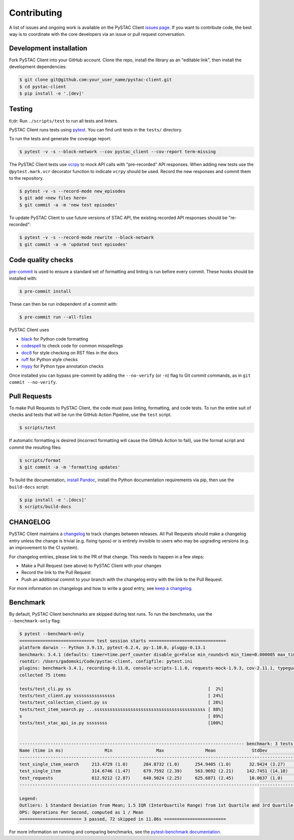 Contributing
============

A list of issues and ongoing work is available on the PySTAC Client `issues page
<https://github.com/stac-utils/pystac-client/issues>`_. If you want to contribute code, the best
way is to coordinate with the core developers via an issue or pull request conversation.

Development installation
^^^^^^^^^^^^^^^^^^^^^^^^
Fork PySTAC Client into your GitHub account. Clone the repo, install
the library as an "editable link", then install the development dependencies:

.. code-block:: bash

    $ git clone git@github.com:your_user_name/pystac-client.git
    $ cd pystac-client
    $ pip install -e '.[dev]'

Testing
^^^^^^^
tl;dr: Run ``./scripts/test`` to run all tests and linters.

PySTAC Client runs tests using `pytest <https://docs.pytest.org/en/latest/>`_. You can find unit tests in the ``tests/``
directory.

To run the tests and generate the coverage report:

.. code-block:: bash

    $ pytest -v -s --block-network --cov pystac_client --cov-report term-missing

The PySTAC Client tests use `vcrpy <https://vcrpy.readthedocs.io/en/latest/>`_ to mock API calls
with "pre-recorded" API responses. When adding new tests use the ``@pytest.mark.vcr`` decorator
function to indicate ``vcrpy`` should be used. Record the new responses and commit them to the
repository.

.. code-block:: bash

    $ pytest -v -s --record-mode new_episodes
    $ git add <new files here>
    $ git commit -a -m 'new test episodes'


To update PySTAC Client to use future versions of STAC API, the existing recorded API responses
should be "re-recorded":

.. code-block:: bash

    $ pytest -v -s --record-mode rewrite --block-network
    $ git commit -a -m 'updated test episodes'


Code quality checks
^^^^^^^^^^^^^^^^^^^

`pre-commit <https://pre-commit.com/>`_ is used to ensure a standard set of formatting and
linting is run before every commit. These hooks should be installed with:

.. code-block:: bash

    $ pre-commit install

These can then be run independent of a commit with:

.. code-block:: bash

    $ pre-commit run --all-files

PySTAC Client uses

- `black <https://github.com/psf/black>`_ for Python code formatting
- `codespell <https://github.com/codespell-project/codespell/>`_ to check code for common misspellings
- `doc8 <https://github.com/pycqa/doc8>`_ for style checking on RST files in the docs
- `ruff <https://beta.ruff.rs/docs/>`_ for Python style checks
- `mypy <http://www.mypy-lang.org/>`_ for Python type annotation checks

Once installed you can bypass pre-commit by adding the ``--no-verify`` (or ``-n``)
flag to Git commit commands, as in ``git commit --no-verify``.

Pull Requests
^^^^^^^^^^^^^

To make Pull Requests to PySTAC Client, the code must pass linting, formatting, and code tests. To run
the entire suit of checks and tests that will be run the GitHub Action Pipeline, use the ``test`` script.

.. code-block:: bash

    $ scripts/test

If automatic formatting is desired (incorrect formatting will cause the GitHub Action to fail),
use the format script and commit the resulting files:

.. code-block:: bash

    $ scripts/format
    $ git commit -a -m 'formatting updates'


To build the documentation, `install Pandoc <https://pandoc.org/installing.html>`_, install the
Python documentation requirements via pip, then use the ``build-docs`` script:

.. code-block:: bash

    $ pip install -e '.[docs]'
    $ scripts/build-docs

CHANGELOG
^^^^^^^^^

PySTAC Client maintains a
`changelog  <https://github.com/stac-utils/pystac-client/blob/main/CHANGELOG.md>`_
to track changes between releases. All Pull Requests should make a changelog entry unless
the change is trivial (e.g. fixing typos) or is entirely invisible to users who may
be upgrading versions (e.g. an improvement to the CI system).

For changelog entries, please link to the PR of that change. This needs to happen in a
few steps:

- Make a Pull Request (see above) to PySTAC Client with your changes
- Record the link to the Pull Request
- Push an additional commit to your branch with the changelog entry with the link to the
  Pull Request.

For more information on changelogs and how to write a good entry, see `keep a changelog
<https://keepachangelog.com/en/1.0.0/>`_.

Benchmark
^^^^^^^^^

By default, PySTAC Client benchmarks are skipped during test runs.
To run the benchmarks, use the ``--benchmark-only`` flag:

.. code-block:: bash

    $ pytest --benchmark-only
    ============================= test session starts ==============================
    platform darwin -- Python 3.9.13, pytest-6.2.4, py-1.10.0, pluggy-0.13.1
    benchmark: 3.4.1 (defaults: timer=time.perf_counter disable_gc=False min_rounds=5 min_time=0.000005 max_time=1.0 calibration_precision=10 warmup=False warmup_iterations=100000)
    rootdir: /Users/gadomski/Code/pystac-client, configfile: pytest.ini
    plugins: benchmark-3.4.1, recording-0.11.0, console-scripts-1.1.0, requests-mock-1.9.3, cov-2.11.1, typeguard-2.13.3
    collected 75 items

    tests/test_cli.py ss                                                     [  2%]
    tests/test_client.py ssssssssssssssss                                    [ 24%]
    tests/test_collection_client.py ss                                       [ 26%]
    tests/test_item_search.py ...sssssssssssssssssssssssssssssssssssssssssss [ 88%]
    s                                                                        [ 89%]
    tests/test_stac_api_io.py ssssssss                                       [100%]


    --------------------------------------------------------------------------------------- benchmark: 3 tests --------------------------------------------------------------------------------------
    Name (time in ms)                Min                 Max                Mean              StdDev              Median                IQR            Outliers     OPS            Rounds  Iterations
    -------------------------------------------------------------------------------------------------------------------------------------------------------------------------------------------------
    test_single_item_search     213.4729 (1.0)      284.8732 (1.0)      254.9405 (1.0)       32.9424 (3.27)     271.0926 (1.0)      58.2907 (4.95)          1;0  3.9225 (1.0)           5           1
    test_single_item            314.6746 (1.47)     679.7592 (2.39)     563.9692 (2.21)     142.7451 (14.18)    609.5605 (2.25)     93.9942 (7.98)          1;1  1.7731 (0.45)          5           1
    test_requests               612.9212 (2.87)     640.5024 (2.25)     625.6871 (2.45)      10.0637 (1.0)      625.1143 (2.31)     11.7822 (1.0)           2;0  1.5982 (0.41)          5           1
    -------------------------------------------------------------------------------------------------------------------------------------------------------------------------------------------------

    Legend:
    Outliers: 1 Standard Deviation from Mean; 1.5 IQR (InterQuartile Range) from 1st Quartile and 3rd Quartile.
    OPS: Operations Per Second, computed as 1 / Mean
    ======================== 3 passed, 72 skipped in 11.86s ========================


For more information on running and comparing benchmarks, see the `pytest-benchmark documentation <https://pytest-benchmark.readthedocs.io/en/latest/>`_.
